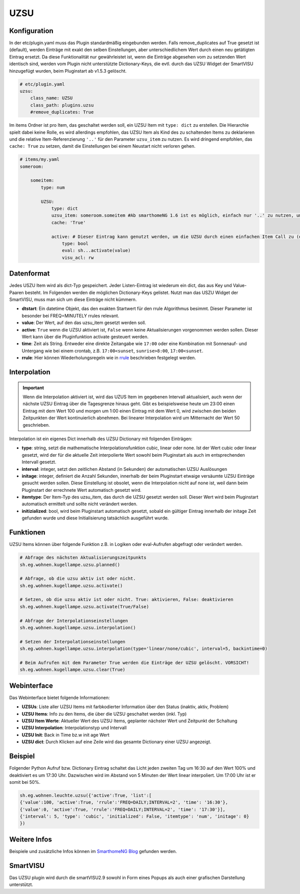 .. index:: Plugins; UZSU
.. index:: UZSU

UZSU
####

Konfiguration
=============

In der etc/plugin.yaml muss das Plugin standardmäßig eingebunden werden. Falls remove_duplicates auf True gesetzt ist (default), werden Einträge mit exakt den selben Einstellungen, aber unterschiedlichem Wert durch einen neu getätigten Eintrag ersetzt. Da diese Funktionalität nur gewährleistet ist, wenn die Einträge abgesehen vom zu setzenden Wert identisch sind, werden vom Plugin nicht unterstützte Dictionary-Keys, die evtl. durch das UZSU Widget der SmartVISU hinzugefügt wurden, beim Pluginstart ab v1.5.3 gelöscht.

.. code-block:: yaml

    # etc/plugin.yaml
    uzsu:
        class_name: UZSU
        class_path: plugins.uzsu
        #remove_duplicates: True

Im items Ordner ist pro Item, das geschaltet werden soll, ein UZSU Item mit ``type: dict`` zu erstellen. Die Hierarchie spielt dabei keine Rolle, es wird allerdings empfohlen, das UZSU Item als Kind des zu schaltenden Items zu deklarieren und die relative Item-Referenzierung ``'..'`` für den Parameter ``uzsu_item`` zu nutzen. Es wird dringend empfohlen, das ``cache: True`` zu setzen, damit die Einstellungen bei einem Neustart nicht verloren gehen.

.. code-block:: yaml

    # items/my.yaml
    someroom:

        someitem:
            type: num

            UZSU:
                type: dict
                uzsu_item: someroom.someitem #Ab smarthomeNG 1.6 ist es möglich, einfach nur '..' zu nutzen, um auf das Parent-Item zu verweisen.
                cache: 'True'

                active: # Dieser Eintrag kann genutzt werden, um die UZSU durch einen einfachen Item Call zu (de)aktivieren.
                    type: bool
                    eval: sh...activate(value)
                    visu_acl: rw


Datenformat
===========

Jedes USZU Item wird als dict-Typ gespeichert. Jeder Listen-Eintrag ist wiederum ein dict, das aus Key und Value-Paaren besteht. Im Folgenden werden die möglichen Dictionary-Keys gelistet. Nutzt man das USZU Widget der SmartVISU, muss man sich um diese Einträge nicht kümmern.

-  **dtstart**: Ein datetime Objekt, das den exakten Startwert für den rrule Algorithmus besimmt. Dieser Parameter ist besonder bei FREQ=MINUTELY rrules relevant.

-  **value**: Der Wert, auf den das uzsu_item gesetzt werden soll.

-  **active**: ``True`` wenn die UZSU aktiviert ist, ``False`` wenn keine Aktualisierungen vorgenommen werden sollen. Dieser Wert kann über die Pluginfunktion activate gesteuert werden.

-  **time**: Zeit als String. Entweder eine direkte Zeitangabe wie ``17:00`` oder eine Kombination mit Sonnenauf- und Untergang wie bei einem crontab, z.B. ``17:00<sunset``, ``sunrise>8:00``, ``17:00<sunset``.

-  **rrule**: Hier können Wiederholungsregeln wie in `rrule <https://dateutil.readthedocs.io/en/stable/rrule.html>`_ beschrieben festgelegt werden.


Interpolation
=============

.. important::

      Wenn die Interpolation aktiviert ist, wird das UZUS Item im gegebenen Intervall aktualisiert, auch wenn der nächste UZSU Eintrag über die Tagesgrenze hinaus geht. Gibt es beispielsweise heute um 23:00 einen Eintrag mit dem Wert 100 und morgen um 1:00 einen Eintrag mit dem Wert 0, wird zwischen den beiden Zeitpunkten der Wert kontinuierlich abnehmen. Bei linearer Interpolation wird um Mitternacht der Wert 50 geschrieben.

Interpolation ist ein eigenes Dict innerhalb des UZSU Dictionary mit folgenden Einträgen:

-  **type**: string, setzt die mathematische Interpolationsfunktion cubic, linear oder none. Ist der Wert cubic oder linear gesetzt, wird der für die aktuelle Zeit interpolierte Wert sowohl beim Pluginstart als auch im entsprechenden Intervall gesetzt.

-  **interval**: integer, setzt den zeitlichen Abstand (in Sekunden) der automatischen UZSU Auslösungen

-  **initage**: integer, definiert die Anzahl Sekunden, innerhalb der beim Pluginstart etwaige versäumte UZSU Einträge gesucht werden sollen. Diese Einstellung ist obsolet, wenn die Interpolation nicht auf none ist, weil dann beim Pluginstart der errechnete Wert automatisch gesetzt wird.

-  **itemtype**: Der Item-Typ des uzsu_item, das durch die UZSU gesetzt werden soll. Dieser Wert wird beim Pluginstart automatisch ermittelt und sollte nicht verändert werden.

-  **initizialized**: bool, wird beim Pluginstart automatisch gesetzt, sobald ein gültiger Eintrag innerhalb der initage Zeit gefunden wurde und diese Initialisierung tatsächlich ausgeführt wurde.


Funktionen
==========

UZSU Items können über folgende Funktion z.B. in Logiken oder eval-Aufrufen abgefragt oder verändert werden.

.. code-block:: python

    # Abfrage des nächsten Aktualisierungszeitpunkts
    sh.eg.wohnen.kugellampe.uzsu.planned()

    # Abfrage, ob die uzsu aktiv ist oder nicht.
    sh.eg.wohnen.kugellampe.uzsu.activate()

    # Setzen, ob die uzsu aktiv ist oder nicht. True: aktivieren, False: deaktivieren
    sh.eg.wohnen.kugellampe.uzsu.activate(True/False)

    # Abfrage der Interpolationseinstellungen
    sh.eg.wohnen.kugellampe.uzsu.interpolation()

    # Setzen der Interpolationseinstellungen
    sh.eg.wohnen.kugellampe.uzsu.interpolation(type='linear/none/cubic', interval=5, backintime=0)

    # Beim Aufrufen mit dem Parameter True werden die Einträge der UZSU gelöscht. VORSICHT!
    sh.eg.wohnen.kugellampe.uzsu.clear(True)


Webinterface
============

Das Webinterface bietet folgende Informationen:

-  **UZSUs**: Liste aller UZSU Items mit farbkodierter Information über den Status (inaktiv, aktiv, Problem)

-  **UZSU Items**: Info zu den Items, die über die UZSU geschaltet werden (inkl. Typ)

-  **UZSU Item Werte**: Aktueller Wert des UZSU Items, geplanter nächster Wert und Zeitpunkt der Schaltung

-  **UZSU Interpolation**: Interpolationstyp und Intervall

-  **UZSU Init**: Back in Time bz.w init age Wert

-  **UZSU dict**: Durch Klicken auf eine Zeile wird das gesamte Dictionary einer UZSU angezeigt.

.. image:: uzsu_webif.png
   :height: 1632px
   :width: 3286px
   :scale: 25%
   :alt: Web Interface
   :align: center


Beispiel
========

Folgender Python Aufruf bzw. Dictionary Eintrag schaltet das Licht jeden zweiten Tag um 16:30 auf den Wert 100% und deaktiviert es um 17:30 Uhr. Dazwischen wird im Abstand von 5 Minuten der Wert linear interpoliert. Um 17:00 Uhr ist er somit bei 50%.

.. code:: python

   sh.eg.wohnen.leuchte.uzsu({'active':True, 'list':[
   {'value':100, 'active':True, 'rrule':'FREQ=DAILY;INTERVAL=2', 'time': '16:30'},
   {'value':0, 'active':True, 'rrule':'FREQ=DAILY;INTERVAL=2', 'time': '17:30'}],
   {'interval': 5, 'type': 'cubic', 'initialized': False, 'itemtype': 'num', 'initage': 0}
   })


Weitere Infos
=============

Beispiele und zusätzliche Infos können im `SmarthomeNG Blog <https://www.smarthomeng.de/tag/uzsu>`_ gefunden werden.


SmartVISU
=========

Das UZSU plugin wird durch die smartVISU2.9 sowohl in Form eines Popups als auch einer grafischen Darstellung unterstützt.

